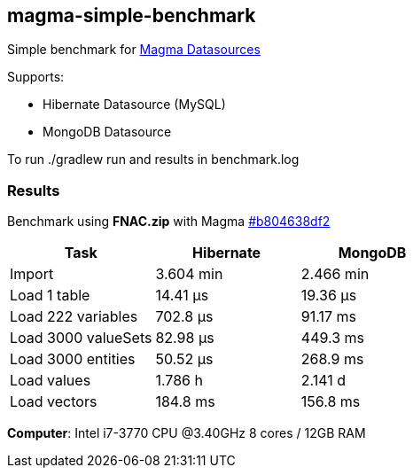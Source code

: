 == magma-simple-benchmark

Simple benchmark for https://github.com/obiba/magma[Magma Datasources]

Supports:

* Hibernate Datasource (MySQL)
* MongoDB Datasource

To run +./gradlew run+ and results in +benchmark.log+

=== Results

Benchmark using *FNAC.zip* with Magma https://github.com/obiba/magma/commit/b804638df2dddd6a4c775187170c6ffdc255ac76[#b804638df2]

[cols="3*", options="header"]
|===
|Task |Hibernate |MongoDB
|Import |3.604 min |2.466 min
|Load 1 table |14.41 μs |19.36 μs
|Load 222 variables |702.8 μs |91.17 ms
|Load 3000 valueSets |82.98 μs |449.3 ms
|Load 3000 entities |50.52 μs  |268.9 ms
|Load values |1.786 h |2.141 d
|Load vectors |184.8 ms  |156.8 ms
|===

*Computer*: Intel i7-3770 CPU @3.40GHz 8 cores / 12GB RAM
